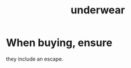 :PROPERTIES:
:ID:       d707ecb4-c1a0-4d82-92f7-88c30ddefe2a
:END:
#+title: underwear
* When buying, ensure
  they include an escape.
